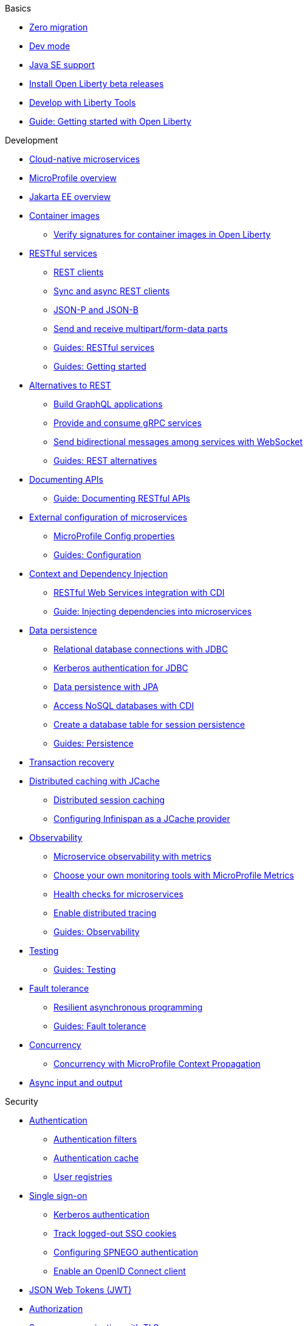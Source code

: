 // TOC for the docs on the published OL website
// ROOT module
//
// Begin basics section
.Basics
* xref:zero-migration-architecture.adoc[Zero migration]
* xref:dev-mode.adoc[Dev mode]
* xref:java-se.adoc[Java SE support]
* xref:installing-open-liberty-betas.adoc[Install Open Liberty beta releases]
* xref:develop-liberty-tools.adoc[Develop with Liberty Tools]
* https://openliberty.io/guides/getting-started.html[Guide: Getting started with Open Liberty]

// Begin development section
.Development
* xref:cloud-native-microservices.adoc[Cloud-native microservices]
* xref:microprofile.adoc[MicroProfile overview]
* xref:jakarta-ee.adoc[Jakarta EE overview]
* xref:container-images.adoc[Container images]
  ** xref:verify-signatures-for-container-images-in-open-liberty.adoc[Verify signatures for container images in Open Liberty]
* xref:rest-microservices.adoc[RESTful services]
  ** xref:rest-clients.adoc[REST clients]
  ** xref:sync-async-rest-clients.adoc[Sync and async REST clients]
  ** xref:json-p-b.adoc[JSON-P and JSON-B]
  ** xref:send-receive-multipart-jaxrs.adoc[Send and receive multipart/form-data parts]
  ** https://openliberty.io/guides/#restful_service[Guides: RESTful services]
  ** https://openliberty.io/guides/#getting_started[Guides: Getting started]
* xref:rest-alternatives.adoc[Alternatives to REST]
  ** xref:microprofile-graphql.adoc[Build GraphQL applications]
  ** xref:grpc-services.adoc[Provide and consume gRPC services]
  ** xref:web-socket.adoc[Send bidirectional messages among services with WebSocket]
  ** https://openliberty.io/guides/#rest_alternatives[Guides: REST alternatives]
* xref:documentation-openapi.adoc[Documenting APIs]
  ** https://openliberty.io/guides/microprofile-openapi.html[Guide: Documenting RESTful APIs]
* xref:external-configuration.adoc[External configuration of microservices]
  ** xref:microprofile-config-properties.adoc[MicroProfile Config properties]
  ** https://openliberty.io/guides/#configuration[Guides: Configuration]
* xref:cdi-beans.adoc[Context and Dependency Injection]
  ** xref:jaxrs-integration-cdi.adoc[RESTful Web Services integration with CDI]
  ** https://openliberty.io/guides/cdi-intro.html[Guide: Injecting dependencies into microservices]
* xref:data-persistence.adoc[Data persistence]
  ** xref:relational-database-connections-JDBC.adoc[Relational database connections with JDBC]
  ** xref:kerberos-authentication-jdbc.adoc[Kerberos authentication for JDBC]
  ** xref:data-persistence-jpa.adoc[Data persistence with JPA]
  ** xref:access-nosql-databases.adoc[Access NoSQL databases with CDI]
  ** xref:create-session-table.adoc[Create a database table for session persistence]
  ** https://openliberty.io/guides/#persistence[Guides: Persistence]
* xref:transaction-service.adoc[Transaction recovery]
* xref:distributed-caching-jcache.adoc[Distributed caching with JCache]
  ** xref:distributed-session-caching.adoc[Distributed session caching]
  ** xref:configuring-infinispan-support.adoc[Configuring Infinispan as a JCache provider]
* xref:observability.adoc[Observability]
  ** xref:microservice-observability-metrics.adoc[Microservice observability with metrics]
  ** xref:micrometer-metrics.adoc[Choose your own monitoring tools with MicroProfile Metrics]
  ** xref:health-check-microservices.adoc[Health checks for microservices]
  ** xref:microprofile-telemetry.adoc[Enable distributed tracing]
  ** https://openliberty.io/guides/#observability[Guides: Observability]
* xref:integration-testing.adoc[Testing]
  ** https://openliberty.io/guides/#test[Guides: Testing]
* xref:fault-tolerance.adoc[Fault tolerance]
  ** xref:async-programming-fault-tolerance.adoc[Resilient asynchronous programming]
  ** https://openliberty.io/guides/#fault_tolerance[Guides: Fault tolerance]
* xref:concurrency.adoc[Concurrency]
  ** xref:microprofile-context-propagation.adoc[Concurrency with MicroProfile Context Propagation]
* xref:async-io.adoc[Async input and output]

// Begin security section
.Security
* xref:authentication.adoc[Authentication]
  ** xref:authentication-filters.adoc[Authentication filters]
  ** xref:authentication-cache.adoc[Authentication cache]
  ** xref:user-registries-application-security.adoc[User registries]
* xref:single-sign-on.adoc[Single sign-on]
  ** xref:kerberos-authentication.adoc[Kerberos authentication]
  ** xref:track-loggedout-sso.adoc[Track logged-out SSO cookies]
  ** xref:configuring-spnego-authentication.adoc[Configuring SPNEGO authentication]
  ** xref:enable-openid-connect-client.adoc[Enable an OpenID Connect client]
* xref:json-web-token.adoc[JSON Web Tokens (JWT)]
* xref:authorization.adoc[Authorization]
* xref:secure-communication-tls.adoc[Secure communication with TLS]
  ** xref:acme-cert-management.adoc[Automatic certificate management with ACME]
* xref:security-hardening.adoc[Security hardening]
  ** xref:server-configuration-hardening.adoc[Server configuration]
  ** xref:network-hardening.adoc[Network]
  ** xref:application-configuration-hardening.adoc[Application configuration]
* xref:password-encryption.adoc[Password encryption limitations]
* xref:audit-logs.adoc[Audit logs]
* xref:verifying-package-signatures.adoc[Verifying release package signatures]
* xref:enable-fips.adoc[Run FIPS-compliant applications]
* xref:security-vulnerabilities.adoc[Security vulnerability list]
* xref:troubleshooting.adoc[Troubleshooting security]
* https://openliberty.io/guides/#security[Guides: Security]

// Begin deployment section
.Deployment
* xref:deployment-openshift.adoc[Deployment on OpenShift]
* xref:open-liberty-operator.adoc[Open Liberty Operator]
* xref:container-images.adoc[Container images]
* xref:instanton.adoc[Faster startup with InstantOn]
  ** xref:instanton-sycalls-json.adoc[InstantOn system calls]
  ** xref:instanton-limitations.adoc[InstantOn limitations and known issues]
* xref:deploy-spring-boot.adoc[Configure and Deploy Spring Boot applications]
  ** xref:configure-spring-boot-actuator.adoc[Configuring non-default settings for the Spring Boot Actuator]
  ** https://openliberty.io/guides/spring-boot.html[Guide: Containerizing, packaging, and running a Spring Boot application]
* xref:runnable-jar-files.adoc[Runnable JAR files]
* xref:class-loader-library-config.adoc[Class loader configuration]
* xref:virtual-hosts.adoc[Virtual hosts]
* xref:application-bindings.adoc[Application bindings]
* xref:loose-applications.adoc[Loose applications]
* https://openliberty.io/guides/#kubernetes[Guides: Kubernetes]
* https://openliberty.io/guides/#cloud_deployment[Guides: Cloud deployment]

// Begin operations section
.Operations
* xref:log-trace-configuration.adoc[Logs]
  ** xref:log-management.adoc[Log management]
  ** xref:access-logging.adoc[HTTP access logging]
  ** xref:jdbc-tracing.adoc[JDBC tracing]
  ** xref:json-log-events-list.adoc[JSON log events reference list]
  ** xref:logstash-events-list.adoc[Logstash events reference list]
  ** xref:audit-log-events-list-cadf.adoc[Audit log events (CADF) reference list]
  ** xref:analyzing-logs-elk.adoc[Analyzing JSON logs with Elastic Stack]
  ** xref:forwarding-logs-logstash.adoc[Forwarding logs with Logstash collector]
* xref:introduction-monitoring-metrics.adoc[Metrics]
  ** xref:metrics-list.adoc[Metrics reference list]
  ** xref:configuring-jmx-connection.adoc[Configuring JMX connections]
  ** xref:jmx-metrics-list.adoc[JMX metrics reference list]
* xref:slow-hung-request-detection.adoc[Slow and hung request detection]
* xref:validating-server-connections.adoc[Validating server connections]
* xref:admin-center.adoc[Admin Center GUI]
  ** xref:oidc-tools.adoc[Admin Center OIDC tools]
* xref:performance-tuning.adoc[Performance tuning]
  ** xref:thread-pool-tuning.adoc[Thread pool tuning]

